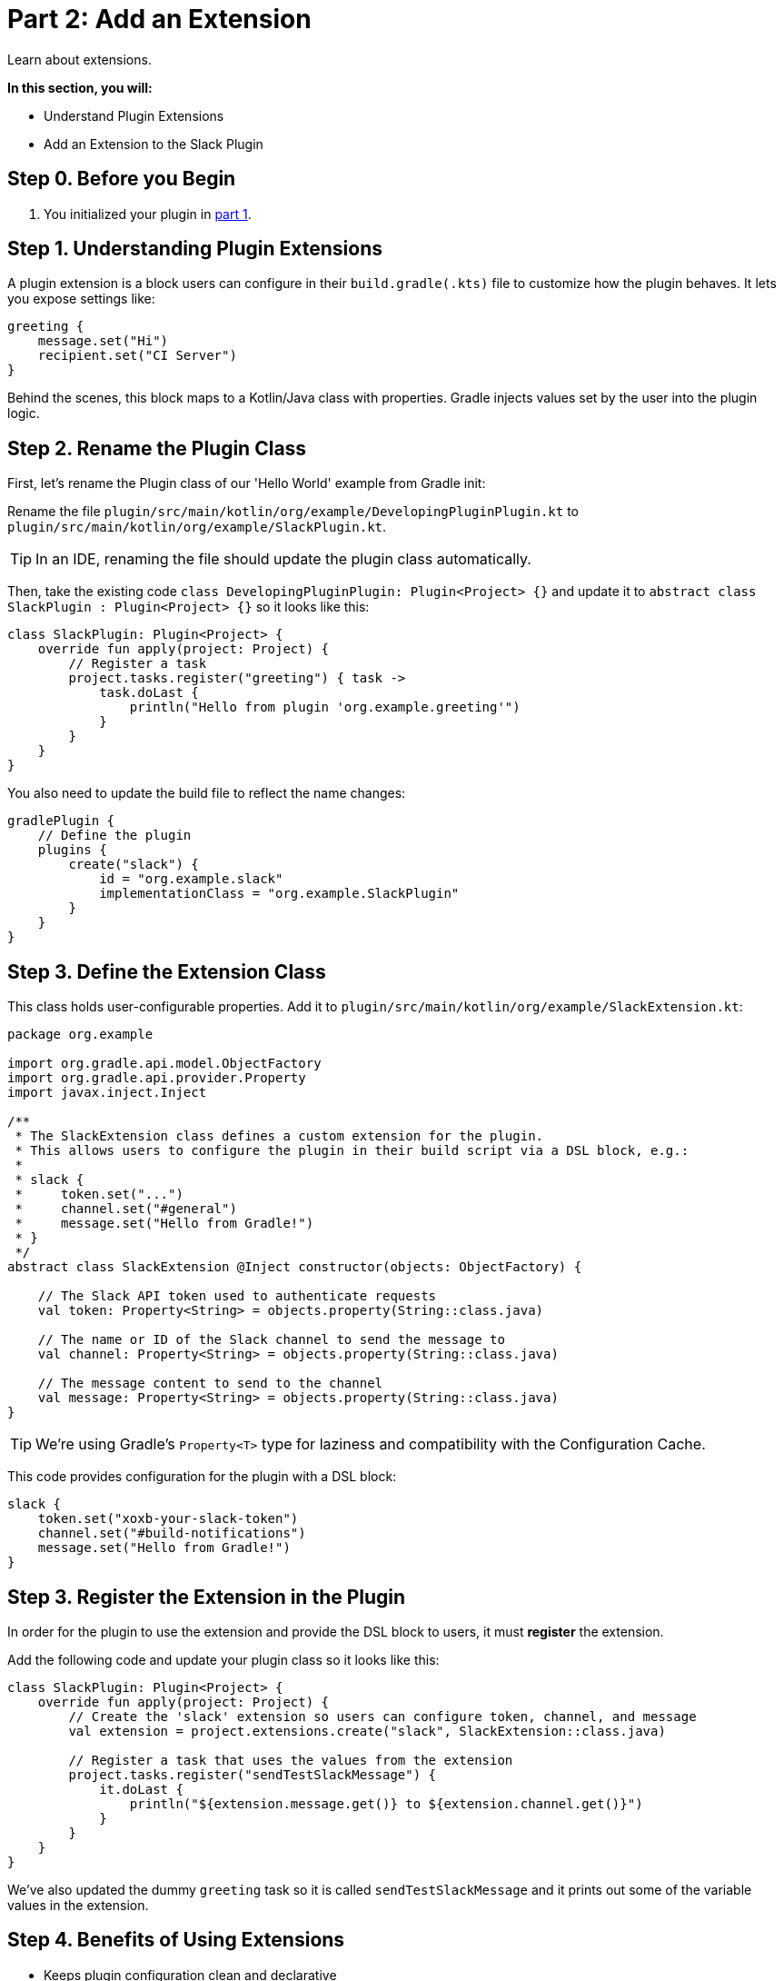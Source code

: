 // Copyright (C) 2025 Gradle, Inc.
//
// Licensed under the Creative Commons Attribution-Noncommercial-ShareAlike 4.0 International License.;
// you may not use this file except in compliance with the License.
// You may obtain a copy of the License at
//
//      https://creativecommons.org/licenses/by-nc-sa/4.0/
//
// Unless required by applicable law or agreed to in writing, software
// distributed under the License is distributed on an "AS IS" BASIS,
// WITHOUT WARRANTIES OR CONDITIONS OF ANY KIND, either express or implied.
// See the License for the specific language governing permissions and
// limitations under the License.

[[part2_add_extension]]
= Part 2: Add an Extension

Learn about extensions.

****
**In this section, you will:**

- Understand Plugin Extensions
- Add an Extension to the Slack Plugin
****

[[part2_begin]]
== Step 0. Before you Begin

1. You initialized your plugin in <<part1_gradle_init_plugin.adoc#part1_begin,part 1>>.

== Step 1. Understanding Plugin Extensions

A plugin extension is a block users can configure in their `build.gradle(.kts)` file to customize how the plugin behaves.
It lets you expose settings like:

[source,kotlin]
----
greeting {
    message.set("Hi")
    recipient.set("CI Server")
}
----

Behind the scenes, this block maps to a Kotlin/Java class with properties.
Gradle injects values set by the user into the plugin logic.

== Step 2. Rename the Plugin Class

First, let's rename the Plugin class of our 'Hello World' example from Gradle init:

Rename the file `plugin/src/main/kotlin/org/example/DevelopingPluginPlugin.kt` to `plugin/src/main/kotlin/org/example/SlackPlugin.kt`.

TIP: In an IDE, renaming the file should update the plugin class automatically.

Then, take the existing code `class DevelopingPluginPlugin: Plugin<Project> {}` and update it to `abstract class SlackPlugin : Plugin<Project> {}` so it looks like this:

[source,kotlin]
----
class SlackPlugin: Plugin<Project> {
    override fun apply(project: Project) {
        // Register a task
        project.tasks.register("greeting") { task ->
            task.doLast {
                println("Hello from plugin 'org.example.greeting'")
            }
        }
    }
}
----

You also need to update the build file to reflect the name changes:

[source,kotlin]
----
gradlePlugin {
    // Define the plugin
    plugins {
        create("slack") {
            id = "org.example.slack"
            implementationClass = "org.example.SlackPlugin"
        }
    }
}
----

== Step 3. Define the Extension Class

This class holds user-configurable properties.
Add it to `plugin/src/main/kotlin/org/example/SlackExtension.kt`:

[source,kotlin]
----
package org.example

import org.gradle.api.model.ObjectFactory
import org.gradle.api.provider.Property
import javax.inject.Inject

/**
 * The SlackExtension class defines a custom extension for the plugin.
 * This allows users to configure the plugin in their build script via a DSL block, e.g.:
 *
 * slack {
 *     token.set("...")
 *     channel.set("#general")
 *     message.set("Hello from Gradle!")
 * }
 */
abstract class SlackExtension @Inject constructor(objects: ObjectFactory) {

    // The Slack API token used to authenticate requests
    val token: Property<String> = objects.property(String::class.java)

    // The name or ID of the Slack channel to send the message to
    val channel: Property<String> = objects.property(String::class.java)

    // The message content to send to the channel
    val message: Property<String> = objects.property(String::class.java)
}
----

TIP: We're using Gradle’s `Property<T>` type for laziness and compatibility with the Configuration Cache.

This code provides configuration for the plugin with a DSL block:

[source,kotlin]
----
slack {
    token.set("xoxb-your-slack-token")
    channel.set("#build-notifications")
    message.set("Hello from Gradle!")
}
----

== Step 3. Register the Extension in the Plugin

In order for the plugin to use the extension and provide the DSL block to users, it must *register* the extension.

Add the following code and update your plugin class so it looks like this:

[source,kotlin]
----
class SlackPlugin: Plugin<Project> {
    override fun apply(project: Project) {
        // Create the 'slack' extension so users can configure token, channel, and message
        val extension = project.extensions.create("slack", SlackExtension::class.java)

        // Register a task that uses the values from the extension
        project.tasks.register("sendTestSlackMessage") {
            it.doLast {
                println("${extension.message.get()} to ${extension.channel.get()}")
            }
        }
    }
}
----

We've also updated the dummy `greeting` task so it is called `sendTestSlackMessage` and it prints out some of the variable values in the extension.

== Step 4. Benefits of Using Extensions

* Keeps plugin configuration clean and declarative
* Integrates seamlessly into the build script DSL
* Encourages reuse and convention-based configuration
* Supports Gradle's lazy configuration and Configuration Cache

[.text-right]
**Next Step:** <<part3_create_custom_task#part3_create_custom_task,Create a Custom Task>> >>
